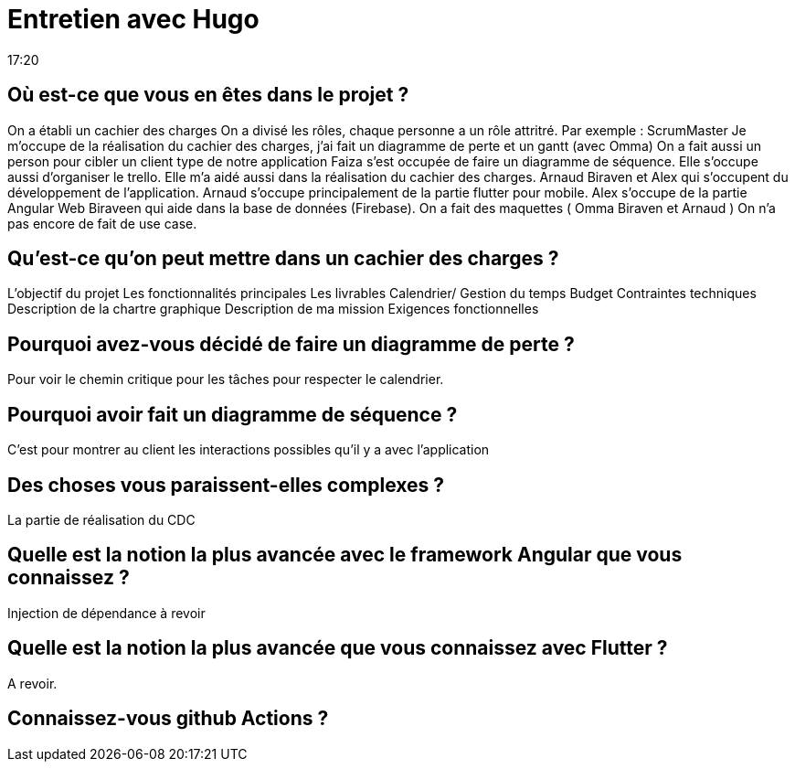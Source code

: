 = Entretien avec Hugo
17:20

== Où est-ce que vous en êtes dans le projet ?

On a établi un cachier des charges 
On a divisé les rôles, chaque personne a un rôle attritré. 
Par exemple : ScrumMaster 
Je m'occupe de la réalisation du cachier des charges, j'ai fait un diagramme de perte et un gantt (avec Omma)
On a fait aussi un person pour cibler un client type de notre application
Faiza s'est occupée de faire un diagramme de séquence. Elle s'occupe aussi d'organiser le trello. 
Elle m'a aidé aussi dans la réalisation du cachier des charges. 
Arnaud Biraven et Alex qui s'occupent du développement de l'application.
Arnaud s'occupe principalement de la partie flutter pour mobile. 
Alex s'occupe de la partie Angular Web
Biraveen qui aide dans la base de données (Firebase).
On a fait des maquettes ( Omma Biraven et Arnaud )
On n'a pas encore de fait de use case. 

== Qu'est-ce qu'on peut mettre dans un cachier des charges ? 
L'objectif du projet 
Les fonctionnalités principales 
Les livrables 
Calendrier/ Gestion du temps 
Budget 
Contraintes techniques 
Description de la chartre graphique
Description de ma mission
Exigences fonctionnelles

== Pourquoi avez-vous décidé de faire un diagramme de perte ?
Pour voir le chemin critique pour les tâches pour respecter le calendrier.

== Pourquoi avoir fait un diagramme de séquence ? 
C'est pour montrer au client les interactions possibles qu'il y a avec l'application 

== Des choses vous paraissent-elles complexes ?

La partie de réalisation du CDC

== Quelle est la notion la plus avancée avec le framework Angular que vous connaissez ? 
Injection de dépendance à revoir 

== Quelle est la notion la plus avancée que vous connaissez avec Flutter ?
A revoir.

== Connaissez-vous github Actions ?













